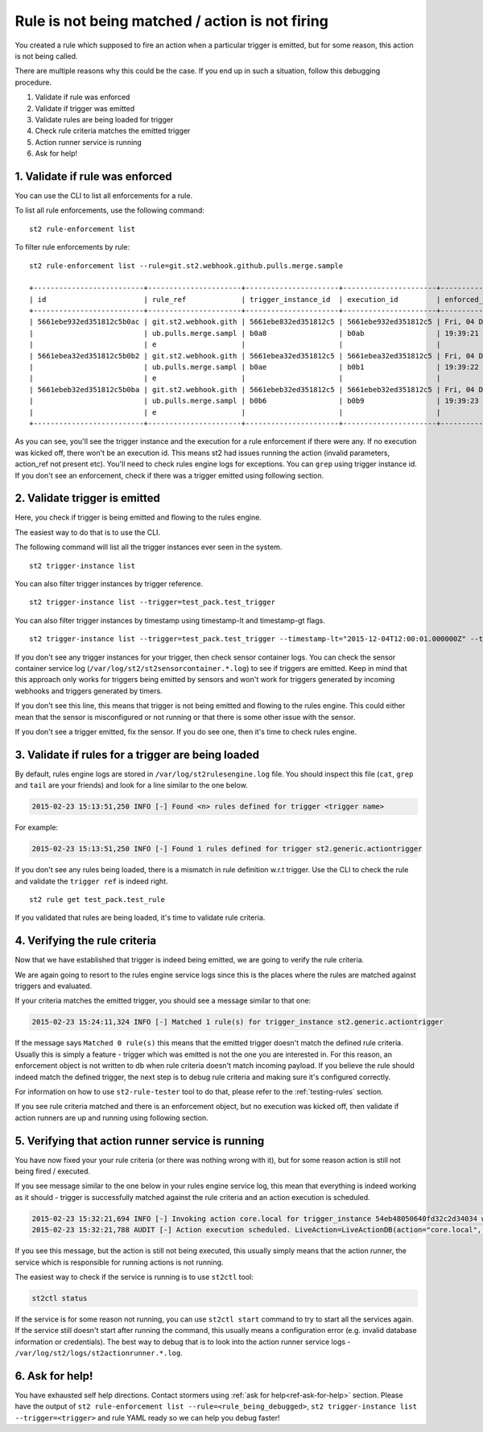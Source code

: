 Rule is not being matched / action is not firing
================================================

You created a rule which supposed to fire an action when a particular trigger
is emitted, but for some reason, this action is not being called.

There are multiple reasons why this could be the case. If you end up in such a situation,
follow this debugging procedure.

1. Validate if rule was enforced
2. Validate if trigger was emitted
3. Validate rules are being loaded for trigger
4. Check rule criteria matches the emitted trigger
5. Action runner service is running
6. Ask for help!

1. Validate if rule was enforced
--------------------------------

You can use the CLI to list all enforcements for a rule.

To list all rule enforcements, use the following command:

::

    st2 rule-enforcement list

To filter rule enforcements by rule:

::

    st2 rule-enforcement list --rule=git.st2.webhook.github.pulls.merge.sample

    +--------------------------+----------------------+----------------------+----------------------+----------------------+
    | id                       | rule_ref             | trigger_instance_id  | execution_id         | enforced_at          |
    +--------------------------+----------------------+----------------------+----------------------+----------------------+
    | 5661ebe932ed351812c5b0ac | git.st2.webhook.gith | 5661ebe832ed351812c5 | 5661ebe932ed351812c5 | Fri, 04 Dec 2015     |
    |                          | ub.pulls.merge.sampl | b0a8                 | b0ab                 | 19:39:21 UTC         |
    |                          | e                    |                      |                      |                      |
    | 5661ebea32ed351812c5b0b2 | git.st2.webhook.gith | 5661ebea32ed351812c5 | 5661ebea32ed351812c5 | Fri, 04 Dec 2015     |
    |                          | ub.pulls.merge.sampl | b0ae                 | b0b1                 | 19:39:22 UTC         |
    |                          | e                    |                      |                      |                      |
    | 5661ebeb32ed351812c5b0ba | git.st2.webhook.gith | 5661ebeb32ed351812c5 | 5661ebeb32ed351812c5 | Fri, 04 Dec 2015     |
    |                          | ub.pulls.merge.sampl | b0b6                 | b0b9                 | 19:39:23 UTC         |
    |                          | e                    |                      |                      |                      |
    +--------------------------+----------------------+----------------------+----------------------+----------------------+

As you can see, you'll see the trigger instance and the execution for a rule enforcement if
there were any. If no execution was kicked off, there won't be an execution id. This means
st2 had issues running the action (invalid parameters, action_ref not present etc). You'll need
to check rules engine logs for exceptions. You can ``grep`` using trigger instance id.
If you don't see an enforcement, check if there was a trigger emitted using following section.

2. Validate trigger is emitted
-------------------------------

Here, you check if trigger is being emitted and flowing to the rules engine.

The easiest way to do that is to use the CLI.

The following command will list all the trigger instances ever seen in the system.

::

    st2 trigger-instance list

You can also filter trigger instances by trigger reference.

::

    st2 trigger-instance list --trigger=test_pack.test_trigger

You can also filter trigger instances by timestamp using timestamp-lt and timestamp-gt flags.

::

    st2 trigger-instance list --trigger=test_pack.test_trigger --timestamp-lt="2015-12-04T12:00:01.000000Z" --timestamp-gt="2015-12-03T12:00:01.000000Z"

If you don't see any trigger instances for your trigger, then check sensor container logs.
You can check the sensor container service log
(``/var/log/st2/st2sensorcontainer.*.log``) to see if triggers are emitted.
Keep in mind that this approach only works for triggers being emitted by sensors and won't work for triggers generated by incoming webhooks and triggers generated by timers.

If you don't see this line, this means that trigger is not being emitted and
flowing to the rules engine. This could either mean that the sensor is
misconfigured or not running or that there is some other issue with the sensor.

If you don't see a trigger emitted, fix the sensor. If you do see one, then it's time
to check rules engine.

3. Validate if rules for a trigger are being loaded
---------------------------------------------------

By default, rules engine logs are stored in ``/var/log/st2rulesengine.log``
file. You should inspect this file (``cat``, ``grep`` and ``tail`` are your
friends) and look for a line similar to the one below.

.. code-block:: bash

    2015-02-23 15:13:51,250 INFO [-] Found <n> rules defined for trigger <trigger name>

For example:

.. code-block:: bash

    2015-02-23 15:13:51,250 INFO [-] Found 1 rules defined for trigger st2.generic.actiontrigger

If you don't see any rules being loaded, there is a mismatch in rule definition w.r.t trigger.
Use the CLI to check the rule and validate the ``trigger ref`` is indeed right.

::

    st2 rule get test_pack.test_rule

If you validated that rules are being loaded, it's time to validate rule criteria.

4. Verifying the rule criteria
------------------------------

Now that we have established that trigger is indeed being emitted, we are going
to verify the rule criteria.

We are again going to resort to the rules engine service logs since this is the
places where the rules are matched against triggers and evaluated.

If your criteria matches the emitted trigger, you should see a message similar
to that one:

.. code-block:: bash

    2015-02-23 15:24:11,324 INFO [-] Matched 1 rule(s) for trigger_instance st2.generic.actiontrigger

If the message says ``Matched 0 rule(s)`` this means that the emitted trigger
doesn't match the defined rule criteria. Usually this is simply a feature -
trigger which was emitted is not the one you are interested in. For this reason,
an enforcement object is not written to db when rule criteria doesn't match
incoming payload.  If you believe the rule should indeed match the defined trigger, the next
step is to debug rule criteria and making sure it's configured correctly.

For information on how to use ``st2-rule-tester`` tool to do that, please refer
to the :ref:`testing-rules` section.

If you see rule criteria matched and there is an enforcement object, but no execution was kicked off, then validate if action runners are up and running using following section.

5. Verifying that action runner service is running
---------------------------------------------------

You have now fixed your your rule criteria (or there was nothing wrong with it),
but for some reason action is still not being fired / executed.

If you see message similar to the one below in your rules engine service log,
this mean that everything is indeed working as it should - trigger is
successfully matched against the rule criteria and an action execution is
scheduled.

.. code-block:: bash

    2015-02-23 15:32:21,694 INFO [-] Invoking action core.local for trigger_instance 54eb48050640fd32c2d34034 with data {"cmd": "echo \"2015-02-23 15:32:21.663471\""}.
    2015-02-23 15:32:21,788 AUDIT [-] Action execution scheduled. LiveAction=LiveActionDB(action="core.local", ...

If you see this message, but the action is still not being executed, this
usually simply means that the action runner, the service which is responsible
for running actions is not running.

The easiest way to check if the service is running is to use ``st2ctl`` tool:

.. code-block:: bash

    st2ctl status

If the service is for some reason not running, you can use ``st2ctl start``
command to try to start all the services again. If the service still doesn't
start after running the command, this usually means a configuration error
(e.g. invalid database information or credentials). The best way to debug
that is to look into the action runner service logs -
``/var/log/st2/logs/st2actionrunner.*.log``.

6. Ask for help!
----------------

You have exhausted self help directions. Contact stormers
using :ref:`ask for help<ref-ask-for-help>` section. Please have the output of
``st2 rule-enforcement list --rule=<rule_being_debugged>``,
``st2 trigger-instance list --trigger=<trigger>`` and rule YAML ready so
we can help you debug faster!
